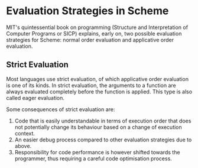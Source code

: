 * Evaluation Strategies in Scheme

MIT's quintessential book on programming (Structure and Interpretation of Computer Programs or SICP) explains, early on, two possible evaluation strategies for Scheme: normal order evaluation and applicative order evaluation.

** Strict Evaluation

Most languages use strict evaluation, of which applicative order evaluation is one of its kinds. In strict evaluation, the arguments to a function are always evaluated completely before the function is applied. This type is also called eager evaluation.

Some consequences of strict evaluation are:
1. Code that is easily understandable in terms of execution order that does not potentially change its behaviour based on a change of execution context.
2. An easier debug process compared to other evaluation strategies due to above.
3. Responsibility for code performance is however shifted towards the programmer, thus requiring a careful code optimisation process.

   
